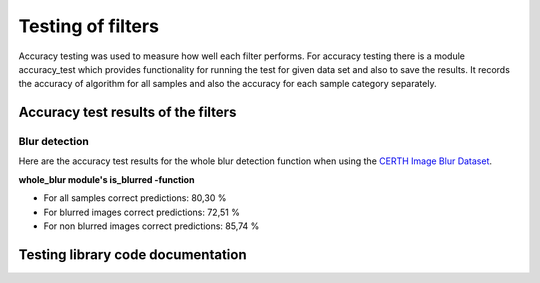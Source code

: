 .. _testing:


Testing of filters
******************

Accuracy testing was used to measure how well each filter performs.
For accuracy testing there is a module accuracy_test which provides functionality
for running the test for given data set and also to save the results. It records
the accuracy of algorithm for all samples and also the accuracy for each sample category
separately.

Accuracy test results of the filters
====================================

Blur detection
--------------
Here are the accuracy test results for the whole blur detection function
when using the `CERTH Image Blur Dataset <http://mklab.iti.gr/project/imageblur>`_.

**whole_blur module's is_blurred -function**

* For all samples correct predictions:        80,30 %
* For blurred images correct predictions: 72,51 %
* For non blurred images correct predictions:     85,74 %


Testing library code documentation
==================================
